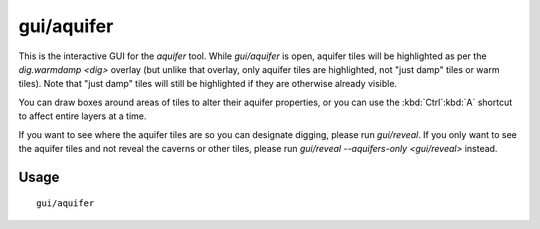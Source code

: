 gui/aquifer
===========

.. dfhack-tool::
    :summary: View, add, remove, or modify aquifers.
    :tags: fort armok map

This is the interactive GUI for the `aquifer` tool. While `gui/aquifer` is
open, aquifer tiles will be highlighted as per the `dig.warmdamp <dig>` overlay
(but unlike that overlay, only aquifer tiles are highlighted, not "just damp"
tiles or warm tiles). Note that "just damp" tiles will still be highlighted if
they are otherwise already visible.

You can draw boxes around areas of tiles to alter their aquifer properties, or
you can use the :kbd:`Ctrl`:kbd:`A` shortcut to affect entire layers at a time.

If you want to see where the aquifer tiles are so you can designate digging,
please run `gui/reveal`. If you only want to see the aquifer tiles and not
reveal the caverns or other tiles, please run
`gui/reveal --aquifers-only <gui/reveal>` instead.

Usage
-----

::

    gui/aquifer
